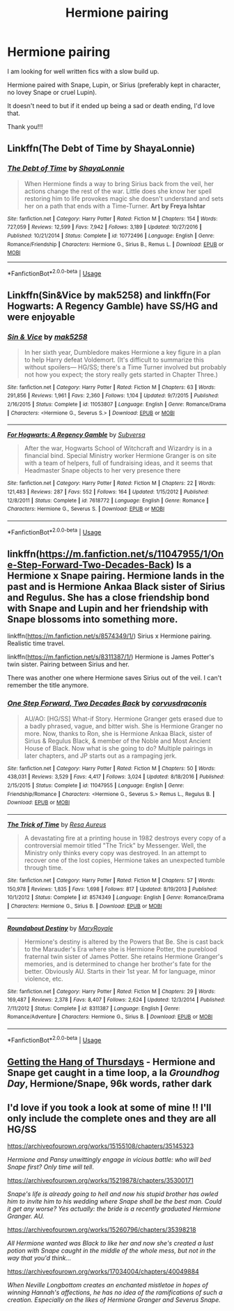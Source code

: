 #+TITLE: Hermione pairing

* Hermione pairing
:PROPERTIES:
:Author: ladyclegane18
:Score: 0
:DateUnix: 1547069294.0
:DateShort: 2019-Jan-10
:END:
I am looking for well written fics with a slow build up.

Hermione paired with Snape, Lupin, or Sirius (preferably kept in character, no lovey Snape or cruel Lupin).

It doesn't need to but if it ended up being a sad or death ending, I'd love that.

Thank you!!!


** Linkffn(The Debt of Time by ShayaLonnie)
:PROPERTIES:
:Author: openthekey
:Score: 3
:DateUnix: 1547093326.0
:DateShort: 2019-Jan-10
:END:

*** [[https://www.fanfiction.net/s/10772496/1/][*/The Debt of Time/*]] by [[https://www.fanfiction.net/u/5869599/ShayaLonnie][/ShayaLonnie/]]

#+begin_quote
  When Hermione finds a way to bring Sirius back from the veil, her actions change the rest of the war. Little does she know her spell restoring him to life provokes magic she doesn't understand and sets her on a path that ends with a Time-Turner. *Art by Freya Ishtar*
#+end_quote

^{/Site/:} ^{fanfiction.net} ^{*|*} ^{/Category/:} ^{Harry} ^{Potter} ^{*|*} ^{/Rated/:} ^{Fiction} ^{M} ^{*|*} ^{/Chapters/:} ^{154} ^{*|*} ^{/Words/:} ^{727,059} ^{*|*} ^{/Reviews/:} ^{12,599} ^{*|*} ^{/Favs/:} ^{7,942} ^{*|*} ^{/Follows/:} ^{3,189} ^{*|*} ^{/Updated/:} ^{10/27/2016} ^{*|*} ^{/Published/:} ^{10/21/2014} ^{*|*} ^{/Status/:} ^{Complete} ^{*|*} ^{/id/:} ^{10772496} ^{*|*} ^{/Language/:} ^{English} ^{*|*} ^{/Genre/:} ^{Romance/Friendship} ^{*|*} ^{/Characters/:} ^{Hermione} ^{G.,} ^{Sirius} ^{B.,} ^{Remus} ^{L.} ^{*|*} ^{/Download/:} ^{[[http://www.ff2ebook.com/old/ffn-bot/index.php?id=10772496&source=ff&filetype=epub][EPUB]]} ^{or} ^{[[http://www.ff2ebook.com/old/ffn-bot/index.php?id=10772496&source=ff&filetype=mobi][MOBI]]}

--------------

*FanfictionBot*^{2.0.0-beta} | [[https://github.com/tusing/reddit-ffn-bot/wiki/Usage][Usage]]
:PROPERTIES:
:Author: FanfictionBot
:Score: 1
:DateUnix: 1547093352.0
:DateShort: 2019-Jan-10
:END:


** Linkffn(Sin&Vice by mak5258) and linkffn(For Hogwarts: A Regency Gamble) have SS/HG and were enjoyable
:PROPERTIES:
:Author: Flye_Autumne
:Score: 2
:DateUnix: 1547069575.0
:DateShort: 2019-Jan-10
:END:

*** [[https://www.fanfiction.net/s/11053807/1/][*/Sin & Vice/*]] by [[https://www.fanfiction.net/u/1112270/mak5258][/mak5258/]]

#+begin_quote
  In her sixth year, Dumbledore makes Hermione a key figure in a plan to help Harry defeat Voldemort. (It's difficult to summarize this without spoilers--- HG/SS; there's a Time Turner involved but probably not how you expect; the story really gets started in Chapter Three.)
#+end_quote

^{/Site/:} ^{fanfiction.net} ^{*|*} ^{/Category/:} ^{Harry} ^{Potter} ^{*|*} ^{/Rated/:} ^{Fiction} ^{M} ^{*|*} ^{/Chapters/:} ^{63} ^{*|*} ^{/Words/:} ^{291,856} ^{*|*} ^{/Reviews/:} ^{1,961} ^{*|*} ^{/Favs/:} ^{2,360} ^{*|*} ^{/Follows/:} ^{1,104} ^{*|*} ^{/Updated/:} ^{9/7/2015} ^{*|*} ^{/Published/:} ^{2/16/2015} ^{*|*} ^{/Status/:} ^{Complete} ^{*|*} ^{/id/:} ^{11053807} ^{*|*} ^{/Language/:} ^{English} ^{*|*} ^{/Genre/:} ^{Romance/Drama} ^{*|*} ^{/Characters/:} ^{<Hermione} ^{G.,} ^{Severus} ^{S.>} ^{*|*} ^{/Download/:} ^{[[http://www.ff2ebook.com/old/ffn-bot/index.php?id=11053807&source=ff&filetype=epub][EPUB]]} ^{or} ^{[[http://www.ff2ebook.com/old/ffn-bot/index.php?id=11053807&source=ff&filetype=mobi][MOBI]]}

--------------

[[https://www.fanfiction.net/s/7618772/1/][*/For Hogwarts: A Regency Gamble/*]] by [[https://www.fanfiction.net/u/1107999/Subversa][/Subversa/]]

#+begin_quote
  After the war, Hogwarts School of Witchcraft and Wizardry is in a financial bind. Special Ministry worker Hermione Granger is on site with a team of helpers, full of fundraising ideas, and it seems that Headmaster Snape objects to her very presence there
#+end_quote

^{/Site/:} ^{fanfiction.net} ^{*|*} ^{/Category/:} ^{Harry} ^{Potter} ^{*|*} ^{/Rated/:} ^{Fiction} ^{M} ^{*|*} ^{/Chapters/:} ^{22} ^{*|*} ^{/Words/:} ^{121,483} ^{*|*} ^{/Reviews/:} ^{287} ^{*|*} ^{/Favs/:} ^{552} ^{*|*} ^{/Follows/:} ^{164} ^{*|*} ^{/Updated/:} ^{1/15/2012} ^{*|*} ^{/Published/:} ^{12/8/2011} ^{*|*} ^{/Status/:} ^{Complete} ^{*|*} ^{/id/:} ^{7618772} ^{*|*} ^{/Language/:} ^{English} ^{*|*} ^{/Genre/:} ^{Romance} ^{*|*} ^{/Characters/:} ^{Hermione} ^{G.,} ^{Severus} ^{S.} ^{*|*} ^{/Download/:} ^{[[http://www.ff2ebook.com/old/ffn-bot/index.php?id=7618772&source=ff&filetype=epub][EPUB]]} ^{or} ^{[[http://www.ff2ebook.com/old/ffn-bot/index.php?id=7618772&source=ff&filetype=mobi][MOBI]]}

--------------

*FanfictionBot*^{2.0.0-beta} | [[https://github.com/tusing/reddit-ffn-bot/wiki/Usage][Usage]]
:PROPERTIES:
:Author: FanfictionBot
:Score: 1
:DateUnix: 1547069601.0
:DateShort: 2019-Jan-10
:END:


** linkffn([[https://m.fanfiction.net/s/11047955/1/One-Step-Forward-Two-Decades-Back]]) Is a Hermione x Snape pairing. Hermione lands in the past and is Hermione Ankaa Black sister of Sirius and Regulus. She has a close friendship bond with Snape and Lupin and her friendship with Snape blossoms into something more.

linkffn([[https://m.fanfiction.net/s/8574349/1/]]) Sirius x Hermione pairing. Realistic time travel.

linkffn([[https://m.fanfiction.net/s/8311387/1/]]) Hermione is James Potter's twin sister. Pairing between Sirius and her.

There was another one where Hermione saves Sirius out of the veil. I can't remember the title anymore.
:PROPERTIES:
:Author: ctml04
:Score: 2
:DateUnix: 1547070785.0
:DateShort: 2019-Jan-10
:END:

*** [[https://www.fanfiction.net/s/11047955/1/][*/One Step Forward, Two Decades Back/*]] by [[https://www.fanfiction.net/u/5751039/corvusdraconis][/corvusdraconis/]]

#+begin_quote
  AU/AO: [HG/SS] What-if Story. Hermione Granger gets erased due to a badly phrased, vague, and bitter wish. She is Hermione Granger no more. Now, thanks to Ron, she is Hermione Ankaa Black, sister of Sirius & Regulus Black, & member of the Noble and Most Ancient House of Black. Now what is she going to do? Multiple pairings in later chapters, and JP starts out as a rampaging jerk.
#+end_quote

^{/Site/:} ^{fanfiction.net} ^{*|*} ^{/Category/:} ^{Harry} ^{Potter} ^{*|*} ^{/Rated/:} ^{Fiction} ^{M} ^{*|*} ^{/Chapters/:} ^{50} ^{*|*} ^{/Words/:} ^{438,031} ^{*|*} ^{/Reviews/:} ^{3,529} ^{*|*} ^{/Favs/:} ^{4,417} ^{*|*} ^{/Follows/:} ^{3,024} ^{*|*} ^{/Updated/:} ^{8/18/2016} ^{*|*} ^{/Published/:} ^{2/15/2015} ^{*|*} ^{/Status/:} ^{Complete} ^{*|*} ^{/id/:} ^{11047955} ^{*|*} ^{/Language/:} ^{English} ^{*|*} ^{/Genre/:} ^{Friendship/Romance} ^{*|*} ^{/Characters/:} ^{<Hermione} ^{G.,} ^{Severus} ^{S.>} ^{Remus} ^{L.,} ^{Regulus} ^{B.} ^{*|*} ^{/Download/:} ^{[[http://www.ff2ebook.com/old/ffn-bot/index.php?id=11047955&source=ff&filetype=epub][EPUB]]} ^{or} ^{[[http://www.ff2ebook.com/old/ffn-bot/index.php?id=11047955&source=ff&filetype=mobi][MOBI]]}

--------------

[[https://www.fanfiction.net/s/8574349/1/][*/The Trick of Time/*]] by [[https://www.fanfiction.net/u/4036965/Resa-Aureus][/Resa Aureus/]]

#+begin_quote
  A devastating fire at a printing house in 1982 destroys every copy of a controversial memoir titled "The Trick" by Messenger. Well, the Ministry only thinks every copy was destroyed. In an attempt to recover one of the lost copies, Hermione takes an unexpected tumble through time.
#+end_quote

^{/Site/:} ^{fanfiction.net} ^{*|*} ^{/Category/:} ^{Harry} ^{Potter} ^{*|*} ^{/Rated/:} ^{Fiction} ^{M} ^{*|*} ^{/Chapters/:} ^{57} ^{*|*} ^{/Words/:} ^{150,978} ^{*|*} ^{/Reviews/:} ^{1,835} ^{*|*} ^{/Favs/:} ^{1,698} ^{*|*} ^{/Follows/:} ^{817} ^{*|*} ^{/Updated/:} ^{8/19/2013} ^{*|*} ^{/Published/:} ^{10/1/2012} ^{*|*} ^{/Status/:} ^{Complete} ^{*|*} ^{/id/:} ^{8574349} ^{*|*} ^{/Language/:} ^{English} ^{*|*} ^{/Genre/:} ^{Romance/Drama} ^{*|*} ^{/Characters/:} ^{Hermione} ^{G.,} ^{Sirius} ^{B.} ^{*|*} ^{/Download/:} ^{[[http://www.ff2ebook.com/old/ffn-bot/index.php?id=8574349&source=ff&filetype=epub][EPUB]]} ^{or} ^{[[http://www.ff2ebook.com/old/ffn-bot/index.php?id=8574349&source=ff&filetype=mobi][MOBI]]}

--------------

[[https://www.fanfiction.net/s/8311387/1/][*/Roundabout Destiny/*]] by [[https://www.fanfiction.net/u/2764183/MaryRoyale][/MaryRoyale/]]

#+begin_quote
  Hermione's destiny is altered by the Powers that Be. She is cast back to the Marauder's Era where she is Hermione Potter, the pureblood fraternal twin sister of James Potter. She retains Hermione Granger's memories, and is determined to change her brother's fate for the better. Obviously AU. Starts in their 1st year. M for language, minor violence, etc.
#+end_quote

^{/Site/:} ^{fanfiction.net} ^{*|*} ^{/Category/:} ^{Harry} ^{Potter} ^{*|*} ^{/Rated/:} ^{Fiction} ^{M} ^{*|*} ^{/Chapters/:} ^{29} ^{*|*} ^{/Words/:} ^{169,487} ^{*|*} ^{/Reviews/:} ^{2,378} ^{*|*} ^{/Favs/:} ^{8,407} ^{*|*} ^{/Follows/:} ^{2,624} ^{*|*} ^{/Updated/:} ^{12/3/2014} ^{*|*} ^{/Published/:} ^{7/11/2012} ^{*|*} ^{/Status/:} ^{Complete} ^{*|*} ^{/id/:} ^{8311387} ^{*|*} ^{/Language/:} ^{English} ^{*|*} ^{/Genre/:} ^{Romance/Adventure} ^{*|*} ^{/Characters/:} ^{Hermione} ^{G.,} ^{Sirius} ^{B.} ^{*|*} ^{/Download/:} ^{[[http://www.ff2ebook.com/old/ffn-bot/index.php?id=8311387&source=ff&filetype=epub][EPUB]]} ^{or} ^{[[http://www.ff2ebook.com/old/ffn-bot/index.php?id=8311387&source=ff&filetype=mobi][MOBI]]}

--------------

*FanfictionBot*^{2.0.0-beta} | [[https://github.com/tusing/reddit-ffn-bot/wiki/Usage][Usage]]
:PROPERTIES:
:Author: FanfictionBot
:Score: 1
:DateUnix: 1547070811.0
:DateShort: 2019-Jan-10
:END:


** [[https://hayseed42.wordpress.com/2014/06/27/getting-the-hang-of-thursdays-0122/][Getting the Hang of Thursdays]] - Hermione and Snape get caught in a time loop, a la /Groundhog Day/, Hermione/Snape, 96k words, rather dark
:PROPERTIES:
:Author: siderumincaelo
:Score: 2
:DateUnix: 1547070805.0
:DateShort: 2019-Jan-10
:END:


** I'd love if you took a look at some of mine !! I'll only include the complete ones and they are all HG/SS

[[https://archiveofourown.org/works/15155108/chapters/35145323]]

/Hermione and Pansy unwittingly engage in vicious battle: who will bed Snape first? Only time will tell/.

[[https://archiveofourown.org/works/15219878/chapters/35300171]]

/Snape's life is already going to hell and now his stupid brother has owled him to invite him to his wedding where Snape shall be the best man. Could it get any worse? Yes actually: the bride is a recently graduated Hermione Granger. AU./

[[https://archiveofourown.org/works/15260796/chapters/35398218]]

/All Hermione wanted was Black to like her and now she's created a lust potion with Snape caught in the middle of the whole mess, but not in the way that you'd think.../

[[https://archiveofourown.org/works/17034004/chapters/40049884]]

/When Neville Longbottom creates an enchanted mistletoe in hopes of winning Hannah's affections, he has no idea of the ramifications of such a creation. Especially on the likes of Hermione Granger and Severus Snape./
:PROPERTIES:
:Author: Hold_en
:Score: 1
:DateUnix: 1548654059.0
:DateShort: 2019-Jan-28
:END:

